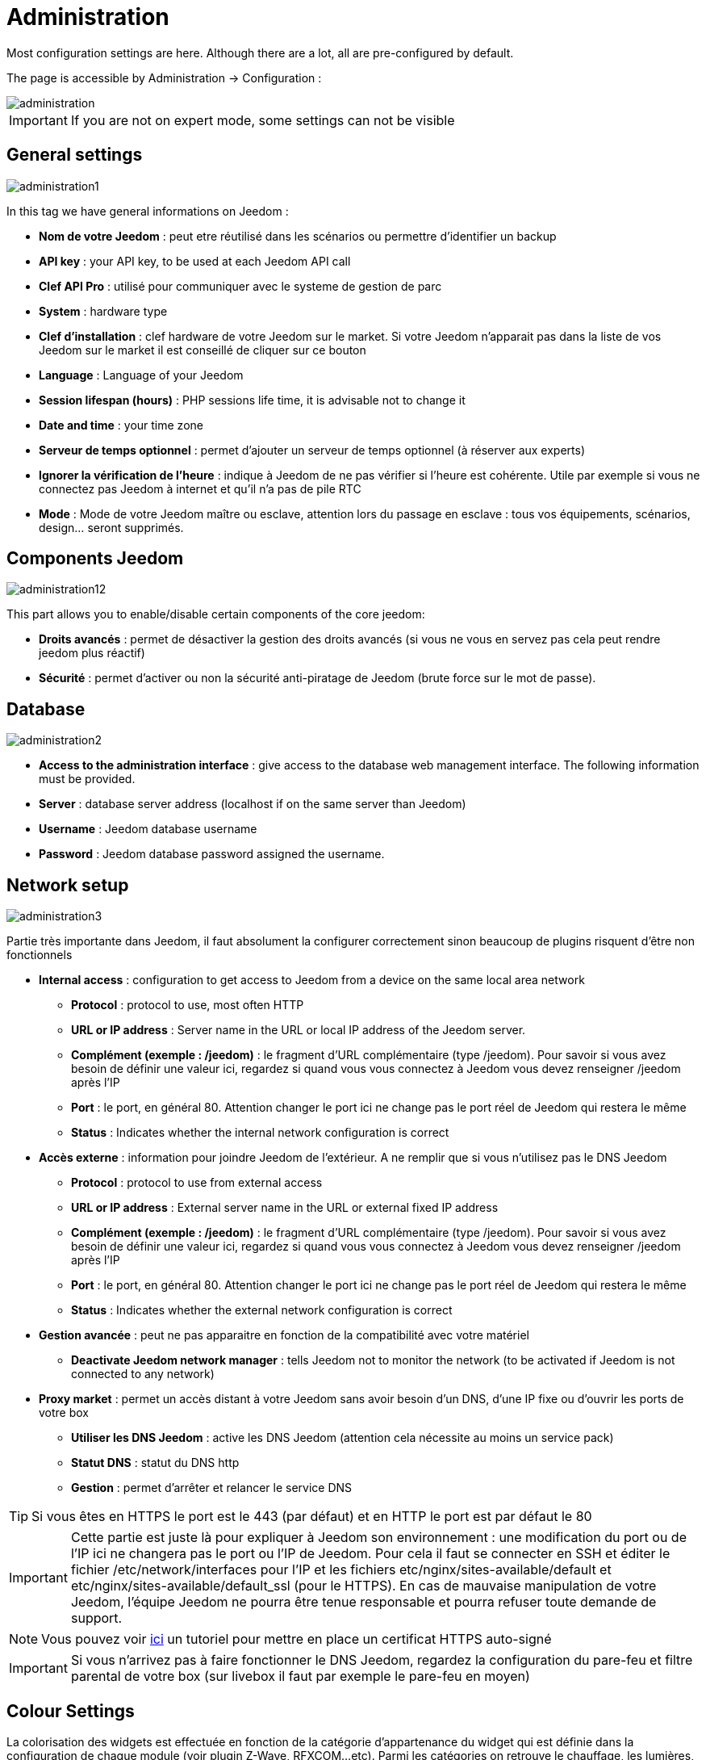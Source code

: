 = Administration

Most configuration settings are here. Although there are a lot, all are pre-configured by default.

The page is accessible by Administration -> Configuration : 

image::../images/administration.png[]

[IMPORTANT]
If you are not on expert mode, some settings can not be visible

== General settings

image::../images/administration1.png[]

In this tag we have general informations on Jeedom : 

* *Nom de votre Jeedom* : peut etre réutilisé dans les scénarios ou permettre d'identifier un backup
* *API key* : your API key, to be used at each Jeedom API call
* *Clef API Pro* : utilisé pour communiquer avec le systeme de gestion de parc
* *System* : hardware type
* *Clef d'installation* : clef hardware de votre Jeedom sur le market. Si votre Jeedom n'apparait pas dans la liste de vos Jeedom sur le market il est conseillé de cliquer sur ce bouton
* *Language* : Language of your Jeedom
* *Session lifespan (hours)* : PHP sessions life time, it is advisable not to change it
* *Date and time* : your time zone
* *Serveur de temps optionnel* : permet d'ajouter un serveur de temps optionnel (à réserver aux experts)
* *Ignorer la vérification de l'heure* : indique à Jeedom de ne pas vérifier si l'heure est cohérente. Utile par exemple si vous ne connectez pas Jeedom à internet et qu'il n'a pas de pile RTC
* *Mode* : Mode de votre Jeedom maître ou esclave, attention lors du passage en esclave : tous vos équipements, scénarios, design... seront supprimés.

== Components Jeedom

image::../images/administration12.png[]

This part allows you to enable/disable certain components of the core jeedom: 

* *Droits avancés* : permet de désactiver la gestion des droits avancés (si vous ne vous en servez pas cela peut rendre jeedom plus réactif)
* *Sécurité* : permet d'activer ou non la sécurité anti-piratage de Jeedom (brute force sur le mot de passe). 

== Database

image::../images/administration2.png[]

* *Access to the administration interface* : give access to the database web management interface. The following information must be provided.
* *Server* : database server address (localhost if on the same server than Jeedom)
* *Username* : Jeedom database username
* *Password* : Jeedom database password assigned the username.

== Network setup

image::../images/administration3.png[]

Partie très importante dans Jeedom, il faut absolument la configurer correctement sinon beaucoup de plugins risquent d'être non fonctionnels

* *Internal access* : configuration to get access to Jeedom from a device on the same local area network
** *Protocol* : protocol to use, most often HTTP
** *URL or IP address* : Server name in the URL or local IP address of the Jeedom server.
** *Complément (exemple : /jeedom)* : le fragment d'URL complémentaire (type /jeedom). Pour savoir si vous avez besoin de définir une valeur ici, regardez si quand vous vous connectez à Jeedom vous devez renseigner /jeedom après l'IP
** *Port* : le port, en général 80. Attention changer le port ici ne change pas le port réel de Jeedom qui restera le même
** *Status* : Indicates whether the internal network configuration is correct
* *Accès externe* : information pour joindre Jeedom de l'extérieur. A ne remplir que si vous n'utilisez pas le DNS Jeedom
** *Protocol* : protocol to use from external access
** *URL or IP address* : External server name in the URL or external fixed IP address
** *Complément (exemple : /jeedom)* :  le fragment d'URL complémentaire (type /jeedom). Pour savoir si vous avez besoin de définir une valeur ici, regardez si quand vous vous connectez à Jeedom vous devez renseigner /jeedom après l'IP
** *Port* : le port, en général 80. Attention changer le port ici ne change pas le port réel de Jeedom qui restera le même
** *Status* : Indicates whether the external network configuration is correct
* *Gestion avancée* : peut ne pas apparaitre en fonction de la compatibilité avec votre matériel
** *Deactivate Jeedom network manager* : tells Jeedom not to monitor the network (to be activated if Jeedom is not connected to any network)
* *Proxy market* : permet un accès distant à votre Jeedom sans avoir besoin d'un DNS, d'une IP fixe ou d'ouvrir les ports de votre box
** *Utiliser les DNS Jeedom* : active les DNS Jeedom (attention cela nécessite au moins un service pack)
** *Statut DNS* : statut du DNS http
** *Gestion* : permet d'arrêter et relancer le service DNS

[TIP]
Si vous êtes en HTTPS le port est le 443 (par défaut) et en HTTP le port est par défaut le 80

[IMPORTANT]
Cette partie est juste là pour expliquer à Jeedom son environnement : une modification du port ou de l'IP ici ne changera pas le port ou l'IP de Jeedom. Pour cela il faut se connecter en SSH et éditer le fichier /etc/network/interfaces pour l'IP et les fichiers etc/nginx/sites-available/default et etc/nginx/sites-available/default_ssl (pour le HTTPS). En cas de mauvaise manipulation de votre Jeedom, l'équipe Jeedom ne pourra être tenue responsable et pourra refuser toute demande de support.

[NOTE]
Vous pouvez voir link:http://blog.domadoo.fr/2014/10/15/acceder-depuis-lexterieur-jeedom-en-https[ici] un tutoriel pour mettre en place un certificat HTTPS auto-signé

[IMPORTANT]
Si vous n'arrivez pas à faire fonctionner le DNS Jeedom, regardez la configuration du pare-feu et filtre parental de votre box (sur livebox il faut par exemple le pare-feu en moyen)

== Colour Settings

La colorisation des widgets est effectuée en fonction de la catégorie d'appartenance du widget qui est définie dans la configuration de chaque module (voir plugin Z-Wave, RFXCOM...etc). Parmi les catégories on retrouve le chauffage, les lumières, les automatismes etc...

Pour chaque catégorie, on pourra choisir une couleur différente entre la version desktop et la version mobile. Il y a également 2 types de couleurs, les couleurs de fond des widgets, et les couleurs des commandes lorsque le widget est de type graduel, par exemple les lumières, les volets, les températures.

image::../images/display6.png[]

En cliquant sur la couleur une fenêtre s'ouvre, permettant de choisir sa couleur.

image::../images/display7.png[]

Vous pouvez aussi configurer ici la transparence des widgets de maniere global (qui sera la valeur par défaut, il est possible ensuite de modifier cette valeur widget par widget)

[TIP]
Don't forget to save after any changes

== Configuration commands

image::../images/administration4.png[]

* *Historique* : voir link:https://jeedom.com/doc/documentation/core/fr_FR/doc-core-history.html#_configuration_général_de_l_historique[ici]
* *Push*
** *URL de push globale* :  permet de rajouter une URL à appeler en cas de mise à jour d'une commande. Vous pouvez utiliser les tags suivant : \#value# pour la valeur de la commande, \#cmd_name# pour le nom de la commande, \#cmd_id# pour l'identifiant unique de la commande, \#humanname# pour le nom complet de la commande (ex : \#[Salle de bain][Hydrometrie][Humidité]#)

== Configuring interactions

image::../images/administration5.png[]

Voir link:https://jeedom.com/doc/documentation/core/fr_FR/doc-core-interact.html#_configuration_2[ici]

== Configuration des logs & messages

image::../images/administration7.png[]

Voir link:https://jeedom.com/doc/documentation/core/fr_FR/doc-core-log.html#_configuration[ici]

== LDAP Configuration

image::../images/administration8.png[]

* *Activer l'authentification LDAP* : active l'authentification à travers un AD (LDAP)
* *Hôte* : serveur hébergeant l'AD
* *Domaine* : domaine de votre AD
* *Base DN* : base DN de votre AD
* *Username* : username to Jeedom to connect to the AD
* *Password* : Password to Jeedom to connect to the AD
* *Filtre (optionnel)* : filtre sur l'AD (pour la gestion des groupes par exemple)
* *Autoriser REMOTE_USER* : Active le REMOTE_USER (utilisé en SSO par exemple)

== Configuration des équipements

image::../images/administration9.png[]

* *Nombre d'échecs avant désactivation de l'équipement* : nombre d'échecs de communication avec l'équipement avant desactivation de celui-ci (un message vous préviendra si cela arrive)
* *Seuils des piles* : permet de gérer les seuils d'alertes globaux sur les piles

== Mise à jour et fichiers

image::../images/administration10.png[]

* Source de mise à jour : 
* Faire une sauvegarde avant la mise à jour
* Vérifier automatiquement si il y a des mises à jour

=== Les dépots

Les dépots sont des espaces de stockage (et de service) pour pouvoir mettre des backups, récuperer des plugins, récuperer le core de jeedom....

==== Market

Dépot servant à reliéer Jeedom au market, il est vivement conseillé d'utiliser ce dépot. Attention toute demande de support pourra être refusée si vous utilisé un autre de dépot que celui-ci.

image::../images/administration17.png[]

* *Address* : market address
* *Nom d'utilisateur* : votre nom d'utilisateur sur le market
* *Password* : your market password

==== Fichier

Dépot servant à activer l'envoi de plugin par des fichiers

image::../images/administration15.png[]

==== Github

Dépot servant à relier Jeedom à Github

image::../images/administration16.png[]

* *Token* : Token pour l'accès au dépot privé
* *Utilisateur ou organisation du dépot pour le core Jeedom*
* *Nom du dépôt pour le core Jeedom*
* *Branche pour le core Jeedom*

==== Samba

Dépot permettant d'envoyer automatique un backup de jeedom sur un partage samba (ex NAS Synology)

image::../images/administration18.png[]

* *[Backup] IP* : IP du serveur Samba
* *[Backup] Utilisateur* : Nom d'utilisateur pour la connexion (les connexions anonyme ne sont pas possible)
* *[Backup] Mot de passe* : Mot de passe de l'utilisateur
* *[Backup] Partage* : Chemin du partage (attention à bien s'arreter au niveau du partage)
* *[Backup] Chemin* : Chemin dans le partage (à mettre en relatif), celui-ci doit exister

[IMPORTANT]
Il vous faudra peut etre installer le package smbclient pour que le dépot fonctionne

[IMPORTANT]
Jeedom doit être le seul à écrire dans ce dossier et il doit etre vide par defaut (c'est à dire avant la configuration et l'envoi du premier backup le dossier ne doit contenir aucun fichier ou dossier)

==== URL

image::../images/administration19.png[]

* *URL core Jeedom*
* *URL version core Jeedom*